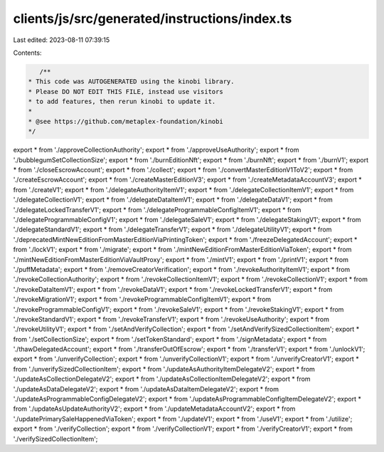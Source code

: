 clients/js/src/generated/instructions/index.ts
==============================================

Last edited: 2023-08-11 07:39:15

Contents:

.. code-block:: ts

    /**
 * This code was AUTOGENERATED using the kinobi library.
 * Please DO NOT EDIT THIS FILE, instead use visitors
 * to add features, then rerun kinobi to update it.
 *
 * @see https://github.com/metaplex-foundation/kinobi
 */

export * from './approveCollectionAuthority';
export * from './approveUseAuthority';
export * from './bubblegumSetCollectionSize';
export * from './burnEditionNft';
export * from './burnNft';
export * from './burnV1';
export * from './closeEscrowAccount';
export * from './collect';
export * from './convertMasterEditionV1ToV2';
export * from './createEscrowAccount';
export * from './createMasterEditionV3';
export * from './createMetadataAccountV3';
export * from './createV1';
export * from './delegateAuthorityItemV1';
export * from './delegateCollectionItemV1';
export * from './delegateCollectionV1';
export * from './delegateDataItemV1';
export * from './delegateDataV1';
export * from './delegateLockedTransferV1';
export * from './delegateProgrammableConfigItemV1';
export * from './delegateProgrammableConfigV1';
export * from './delegateSaleV1';
export * from './delegateStakingV1';
export * from './delegateStandardV1';
export * from './delegateTransferV1';
export * from './delegateUtilityV1';
export * from './deprecatedMintNewEditionFromMasterEditionViaPrintingToken';
export * from './freezeDelegatedAccount';
export * from './lockV1';
export * from './migrate';
export * from './mintNewEditionFromMasterEditionViaToken';
export * from './mintNewEditionFromMasterEditionViaVaultProxy';
export * from './mintV1';
export * from './printV1';
export * from './puffMetadata';
export * from './removeCreatorVerification';
export * from './revokeAuthorityItemV1';
export * from './revokeCollectionAuthority';
export * from './revokeCollectionItemV1';
export * from './revokeCollectionV1';
export * from './revokeDataItemV1';
export * from './revokeDataV1';
export * from './revokeLockedTransferV1';
export * from './revokeMigrationV1';
export * from './revokeProgrammableConfigItemV1';
export * from './revokeProgrammableConfigV1';
export * from './revokeSaleV1';
export * from './revokeStakingV1';
export * from './revokeStandardV1';
export * from './revokeTransferV1';
export * from './revokeUseAuthority';
export * from './revokeUtilityV1';
export * from './setAndVerifyCollection';
export * from './setAndVerifySizedCollectionItem';
export * from './setCollectionSize';
export * from './setTokenStandard';
export * from './signMetadata';
export * from './thawDelegatedAccount';
export * from './transferOutOfEscrow';
export * from './transferV1';
export * from './unlockV1';
export * from './unverifyCollection';
export * from './unverifyCollectionV1';
export * from './unverifyCreatorV1';
export * from './unverifySizedCollectionItem';
export * from './updateAsAuthorityItemDelegateV2';
export * from './updateAsCollectionDelegateV2';
export * from './updateAsCollectionItemDelegateV2';
export * from './updateAsDataDelegateV2';
export * from './updateAsDataItemDelegateV2';
export * from './updateAsProgrammableConfigDelegateV2';
export * from './updateAsProgrammableConfigItemDelegateV2';
export * from './updateAsUpdateAuthorityV2';
export * from './updateMetadataAccountV2';
export * from './updatePrimarySaleHappenedViaToken';
export * from './updateV1';
export * from './useV1';
export * from './utilize';
export * from './verifyCollection';
export * from './verifyCollectionV1';
export * from './verifyCreatorV1';
export * from './verifySizedCollectionItem';


